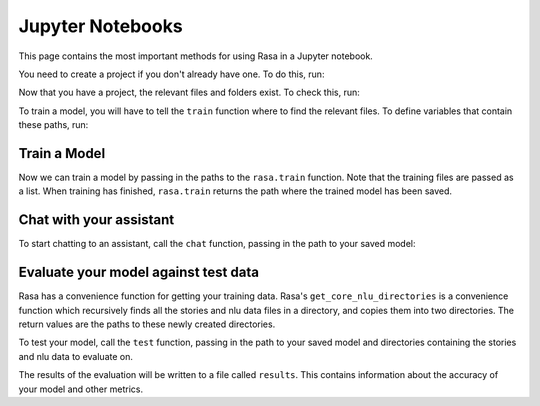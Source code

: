 .. _jupyter-notebooks:

Jupyter Notebooks
=================

This page contains the most important methods for using Rasa in a Jupyter notebook.

You need to create a project if you don't already have one.
To do this, run:

.. runnable::
   import os
   from rasa.cli.scaffold import _create_initial_project

   project = "test-project"
   _create_initial_project(project)
   os.chdir(project)

Now that you have a project, the relevant files and folders exist.
To check this, run:

.. runnable::
   os.listdir(project)


To train a model, you will have to tell the ``train`` function
where to find the relevant files.
To define variables that contain these paths, run:

.. runnable::

   config = "config.yml"
   training_files = "data/"
   domain = "domain.yml"
   output = "models/"


Train a Model
~~~~~~~~~~~~~

Now we can train a model by passing in the paths to the ``rasa.train`` function.
Note that the training files are passed as a list.
When training has finished, ``rasa.train`` returns the path where the trained model has been saved.

.. runnable::

   import rasa

   model_path = rasa.train(domain, config, [training_files], output)


Chat with your assistant
~~~~~~~~~~~~~~~~~~~~~~~~

To start chatting to an assistant, call the ``chat`` function, passing
in the path to your saved model:

.. runnable::

   from rasa.jupyter import chat
   chat(model_path)


Evaluate your model against test data
~~~~~~~~~~~~~~~~~~~~~~~~~~~~~~~~~~~~~

Rasa has a convenience function for getting your training data.
Rasa's ``get_core_nlu_directories`` is a convenience function which
recursively finds all the stories and nlu data files in a directory,
and copies them into two directories.
The return values are the paths to these newly created directories.

.. runnable::

   import rasa.data as data
   stories_directory, nlu_data_directory = data.get_core_nlu_directories(training_files)

To test your model, call the ``test`` function, passing in the path
to your saved model and directories containing the stories and nlu data
to evaluate on.

.. runnable::

   rasa.test(model_path, stories_directory, nlu_data_directory)

The results of the evaluation will be written to a file called ``results``.
This contains information about the accuracy of your model and other metrics.

.. runnable::

   ls results
